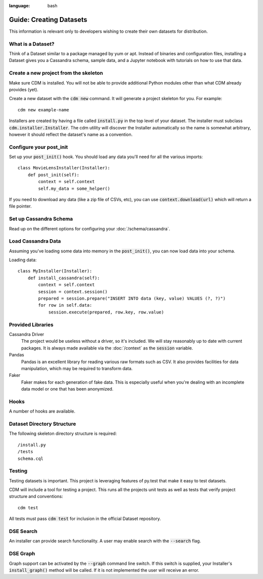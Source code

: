 .. role:: bash(code)
:language: bash

Guide: Creating Datasets
========================

This information is relevant only to developers wishing to create their own datasets for distribution.

What is a Dataset?
------------------

Think of a Dataset similar to a package managed by yum or apt.  Instead of binaries and configuration files, installing a Dataset gives you a Cassandra schema, sample data, and a Jupyter notebook with tutorials on how to use that data.

Create a new project from the skeleton
---------------------------------------

Make sure CDM is installed.  You will not be able to provide additional Python modules other than what CDM already provides (yet).

Create a new dataset with the :bash:`cdm new` command.  It will generate a project skeleton for you.  For example::

    cdm new example-name


Installers are created by having a file called :code:`install.py` in the top level of your dataset.  The installer must subclass :code:`cdm.installer.Installer`.  The cdm utility will discover the Installer automatically so the name is somewhat arbitrary, however it should reflect the dataset's name as a convention.

Configure your post_init
--------------------------

Set up your :code:`post_init()` hook.  You should load any data you'll need for all the various imports::

    class MovieLensInstaller(Installer):
        def post_init(self):
            context = self.context
            self.my_data = some_helper()

If you need to download any data (like a zip file of CSVs, etc), you can use :code:`context.download(url)` which will return a file pointer.

Set up Cassandra Schema
------------------------

Read up on the different options for configuring your :doc:`/schema/cassandra`.

Load Cassandra Data
---------------------

Assuming you've loading some data into memory in the :code:`post_init()`, you can now load data into your schema.

Loading data::

    class MyInstaller(Installer):
        def install_cassandra(self):
            context = self.context
            session = context.session()
            prepared = session.prepare("INSERT INTO data (key, value) VALUES (?, ?)")
            for row in self.data:
                session.execute(prepared, row.key, row.value)


Provided Libraries
-------------------

Cassandra Driver
    The project would be useless without a driver, so it's included.  We will stay reasonably up to date with current packages.  It is always made available via the :doc:`/context` as the :code:`session` variable.

Pandas
    Pandas is an excellent library for reading various raw formats such as CSV.  It also provides facilities for data manipulation, which may be required to transform data.

Faker
    Faker makes for each generation of fake data.  This is especially useful when you're dealing with an incomplete data model or one that has been anonymized.


Hooks
------

A number of hooks are available.

Dataset Directory Structure
--------------------------------

The following skeleton directory structure is required::

    /install.py
    /tests
    schema.cql


Testing
-------

Testing datasets is important.  This project is leveraging features of py.test that make it easy to test datasets.

CDM will include a tool for testing a project.  This runs all the projects unit tests as well as tests that verify project structure and conventions::

    cdm test

All tests must pass :code:`cdm test` for inclusion in the official Dataset repository.



DSE Search
----------

An installer can provide search functionality.  A user may enable search with the :code:`--search` flag.

DSE Graph
-----------

Graph support can be activated by the :bash:`--graph` command line switch.  If this switch is supplied, your Installer's :code:`install_graph()` method will be called.  If it is not implemented the user will receive an error.

